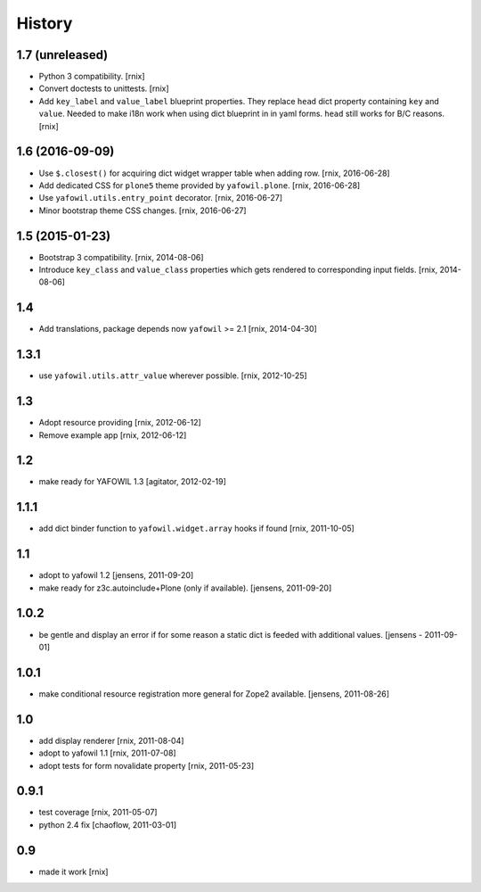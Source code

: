 
History
=======

1.7 (unreleased)
----------------

- Python 3 compatibility.
  [rnix]

- Convert doctests to unittests.
  [rnix]

- Add ``key_label`` and ``value_label`` blueprint properties. They replace
  ``head`` dict property containing ``key`` and ``value``. Needed to make i18n
  work when using dict blueprint in in yaml forms. ``head`` still works for
  B/C reasons.
  [rnix]


1.6 (2016-09-09)
----------------

- Use ``$.closest()`` for acquiring dict widget wrapper table
  when adding row.
  [rnix, 2016-06-28]

- Add dedicated CSS for ``plone5`` theme provided by ``yafowil.plone``.
  [rnix, 2016-06-28]

- Use ``yafowil.utils.entry_point`` decorator.
  [rnix, 2016-06-27]

- Minor bootstrap theme CSS changes.
  [rnix, 2016-06-27]


1.5 (2015-01-23)
----------------

- Bootstrap 3 compatibility.
  [rnix, 2014-08-06]

- Introduce ``key_class`` and ``value_class`` properties which gets rendered
  to corresponding input fields.
  [rnix, 2014-08-06]


1.4
---

- Add translations, package depends now ``yafowil`` >= 2.1
  [rnix, 2014-04-30]


1.3.1
-----

- use ``yafowil.utils.attr_value`` wherever possible.
  [rnix, 2012-10-25]


1.3
---

- Adopt resource providing
  [rnix, 2012-06-12]

- Remove example app
  [rnix, 2012-06-12]


1.2
---

- make ready for YAFOWIL 1.3
  [agitator, 2012-02-19]


1.1.1
-----

- add dict binder function to ``yafowil.widget.array`` hooks if found
  [rnix, 2011-10-05]


1.1
---

- adopt to yafowil 1.2
  [jensens, 2011-09-20]

- make ready for z3c.autoinclude+Plone (only if available).
  [jensens, 2011-09-20]


1.0.2
-----

- be gentle and display an error if for some reason a static dict is feeded
  with additional values.
  [jensens - 2011-09-01]


1.0.1
-----

- make conditional resource registration more general for Zope2 available.
  [jensens, 2011-08-26]


1.0
---

- add display renderer
  [rnix, 2011-08-04]

- adopt to yafowil 1.1
  [rnix, 2011-07-08]

- adopt tests for form novalidate property
  [rnix, 2011-05-23]


0.9.1
-----

- test coverage
  [rnix, 2011-05-07]

- python 2.4 fix
  [chaoflow, 2011-03-01]


0.9
---

- made it work [rnix]
